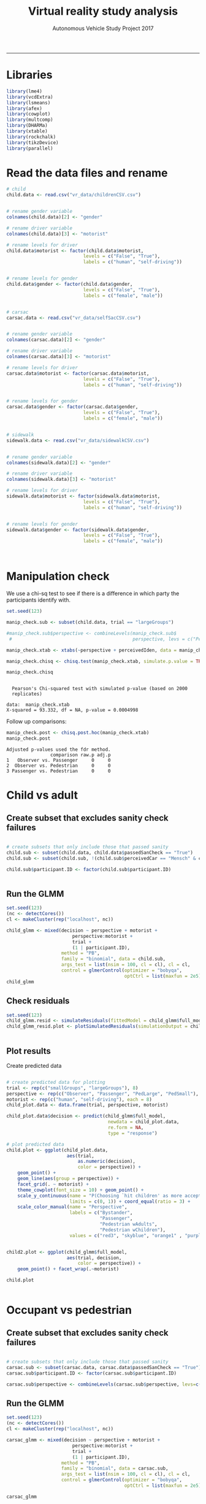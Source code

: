 #+TITLE:Virtual reality study analysis
#+LaTeX_CLASS: koma-article
#+LaTeX_CLASS_OPTIONS: [colorlinks=true,linkcolor=black]
#+AUTHOR: Autonomous Vehicle Study Project 2017
-----
* Libraries

#+BEGIN_SRC R :session *R* :results none
library(lme4)
library(vcdExtra)
library(lsmeans)
library(afex)
library(cowplot)
library(multcomp)
library(DHARMa)
library(xtable)
library(rockchalk)
library(tikzDevice)
library(parallel)
#+END_SRC

* Read the data files and rename

#+BEGIN_SRC R :session *R* :results none
# child
child.data <- read.csv("vr_data/childrenCSV.csv")


# rename gender variable
colnames(child.data)[2] <- "gender"

# rename driver variable
colnames(child.data)[3] <- "motorist"

# rename levels for driver
child.data$motorist <- factor(child.data$motorist,
                            levels = c("False", "True"),
                            labels = c("human", "self-driving"))


# rename levels for gender
child.data$gender <- factor(child.data$gender,
                            levels = c("False", "True"),
                            labels = c("female", "male"))


# carsac
carsac.data <- read.csv("vr_data/selfSacCSV.csv")


# rename gender variable
colnames(carsac.data)[2] <- "gender"

# rename driver variable
colnames(carsac.data)[3] <- "motorist"

# rename levels for driver
carsac.data$motorist <- factor(carsac.data$motorist,
                            levels = c("False", "True"),
                            labels = c("human", "self-driving"))


# rename levels for gender
carsac.data$gender <- factor(carsac.data$gender,
                            levels = c("False", "True"),
                            labels = c("female", "male"))


# sidewalk
sidewalk.data <- read.csv("vr_data/sidewalkCSV.csv")


# rename gender variable
colnames(sidewalk.data)[2] <- "gender"

# rename driver variable
colnames(sidewalk.data)[3] <- "motorist"

# rename levels for driver
sidewalk.data$motorist <- factor(sidewalk.data$motorist,
                            levels = c("False", "True"),
                            labels = c("human", "self-driving"))


# rename levels for gender
sidewalk.data$gender <- factor(sidewalk.data$gender,
                            levels = c("False", "True"),
                            labels = c("female", "male"))



#+END_SRC
* Manipulation check
We use a chi-sq test to see if there is a difference in which party
the participants identify with.

#+BEGIN_SRC R :session *R* :results output :exports both
set.seed(123)

manip_check.sub <- subset(child.data, trial == "largeGroups")

#manip_check.sub$perspective <- combineLevels(manip_check.sub$
 #                                            perspective, levs = c("PedLarge", "PedSmall"), newLabel = c("Pedestrian"))

manip_check.xtab <- xtabs(~perspective + perceivedIden, data = manip_check.sub)

manip_check.chisq <- chisq.test(manip_check.xtab, simulate.p.value = TRUE)

manip_check.chisq
#+END_SRC

#+RESULTS:
:
: 	Pearson's Chi-squared test with simulated p-value (based on 2000
: 	replicates)
:
: data:  manip_check.xtab
: X-squared = 93.332, df = NA, p-value = 0.0004998

Follow up comparisons:

#+BEGIN_SRC R :session *R* :results output :exports both
manip_check.post <- chisq.post.hoc(manip_check.xtab)
manip_check.post
#+END_SRC

#+RESULTS:
: Adjusted p-values used the fdr method.
:                 comparison raw.p adj.p
: 1   Observer vs. Passenger     0     0
: 2  Observer vs. Pedestrian     0     0
: 3 Passenger vs. Pedestrian     0     0



* Child vs adult
** Create subset that excludes sanity check failures

 #+BEGIN_SRC R :session *R* :results none

# create subsets that only include those that passed sanity
child.sub <- subset(child.data, child.data$passedSanCheck == "True")
child.sub <- subset(child.sub, !(child.sub$perceivedCar == "Mensch" & child.sub$motorist == "self-driving"))

child.sub$participant.ID <- factor(child.sub$participant.ID)


 #+END_SRC
** Run the GLMM
#+BEGIN_SRC R :session *R* :results output :exports both
set.seed(123)
(nc <- detectCores())
cl <- makeCluster(rep("localhost", nc))

child_glmm <- mixed(decision ~ perspective + motorist +
                        perspective:motorist +
                        trial +
                        (1 | participant.ID),
                    method = "PB",
                    family = "binomial", data = child.sub,
                    args_test = list(nsim = 100, cl = cl), cl = cl,
                    control = glmerControl(optimizer = "bobyqa",
                                           optCtrl = list(maxfun = 2e5)))
child_glmm
#+END_SRC

** Check residuals
#+BEGIN_SRC R :session *R* :file child_plot1.png :results graphics :exports both
set.seed(123)
child_glmm.resid <- simulateResiduals(fittedModel = child_glmm$full_model, n = 2000)
child_glmm_resid.plot <- plotSimulatedResiduals(simulationOutput = child_glmm.resid)


#+END_SRC

#+RESULTS:
[[file:child_plot1.png]]

**  Plot results
Create predicted data
#+BEGIN_SRC R :session *R* :file child_plot2.png :results graphics :exports both

# create predicted data for plotting
trial <- rep(c("smallGroups", "largeGroups"), 8)
perspective <- rep(c("Observer", "Passenger", "PedLarge", "PedSmall"), each = 2)
motorist <- rep(c("human", "self-driving"), each = 8)
child_plot.data <- data.frame(trial, perspective, motorist)

child_plot.data$decision <- predict(child_glmm$full_model,
                                     newdata = child_plot.data,
                                     re.form = NA,
                                     type = "response")

# plot predicted data
child.plot <- ggplot(child_plot.data,
                      aes(trial,
                          as.numeric(decision),
                          color = perspective)) +
    geom_point() +
    geom_line(aes(group = perspective)) +
    facet_grid(. ~ motorist) +
    theme_cowplot(font_size = 10) + geom_point() +
    scale_y_continuous(name = "P(Choosing `hit children' as more acceptable)",
                       limits = c(0, 1)) + coord_equal(ratio = 3) +
    scale_color_manual(name = "Perspective",
                       labels = c("Bystander",
                                  "Passenger",
                                  "Pedestrian wAdults",
                                  "Pedestrian wChildren"),
                       values = c("red3", "skyblue", "orange1" , "purple"))


child2.plot <- ggplot(child_glmm$full_model,
                      aes(trial, decision,
                          color = perspective)) +
    geom_point() + facet_wrap(.~motorist)

child.plot


#+END_SRC

#+RESULTS:
[[file:plot2.png]]

* Occupant vs pedestrian
** Create subset that excludes sanity check failures

 #+BEGIN_SRC R :session *R* :results none

# create subsets that only include those that passed sanity
carsac.sub <- subset(carsac.data, carsac.data$passedSanCheck == "True")
carsac.sub$participant.ID <- factor(carsac.sub$participant.ID)

carsac.sub$perspective <- combineLevels(carsac.sub$perspective, levs=c("PedLarge", "PedSmall"), newLabel = "Pedestrian")

 #+END_SRC
** Run the GLMM
#+BEGIN_SRC R :session *R* :results output :exports both
set.seed(123)
(nc <- detectCores())
cl <- makeCluster(rep("localhost", nc))

carsac_glmm <- mixed(decision ~ perspective + motorist +
                        perspective:motorist +
                        trial +
                        (1 | participant.ID),
                    method = "PB",
                    family = "binomial", data = carsac.sub,
                    args_test = list(nsim = 100, cl = cl), cl = cl,
                    control = glmerControl(optimizer = "bobyqa",
                                           optCtrl = list(maxfun = 2e5)))

carsac_glmm
#+END_SRC

** Check residuals
#+BEGIN_SRC R :session *R* :file carsac_plot1.png :results graphics :exports both
set.seed(123)
carsac_glmm.resid <- simulateResiduals(fittedModel = carsac_glmm$full_model, n = 2000)
carsac_glmm_resid.plot <- plotSimulatedResiduals(simulationOutput = carsac_glmm.resid)


#+END_SRC

#+RESULTS:
[[file:plot1.png]]

**  Plot results
Create predicted data
#+BEGIN_SRC R :session *R* :file carsac_plot2.png :results graphics :exports both

# create predicted data for plotting
trial <- rep(c("cityR", "mountain"), 6)
perspective <- rep(c("Observer", "Passenger", "Pedestrian"), each = 2)
motorist <- rep(c("human", "self-driving"), each = 6)
carsac_plot.data <- data.frame(trial, perspective, motorist)

carsac_plot.data$decision <- predict(carsac_glmm$full_model,
                                     newdata = carsac_plot.data,
                                     re.form = NA,
                                     type = "response")

# plot predicted data
carsac.plot <- ggplot(carsac_plot.data,
                      aes(trial,
                          as.numeric(decision),
                          color = perspective)) +
    geom_point() +
    geom_line(aes(group = perspective)) +
    facet_grid(. ~ motorist) +
    theme_cowplot(font_size = 10) + geom_point() +
    scale_y_continuous(name = "P(Choosing `crash car' as more acceptable)",
                       limits = c(0, 1)) + coord_equal(ratio = 3) +
    scale_color_manual(name = "Perspective",
                       labels = c("Bystander",
                                  "Passenger",
                                  "Pedestrian"),
                       values = c("red3", "skyblue", "orange1" , "purple"))


carsac2.plot <- ggplot(carsac_glmm$full_model,
                      aes(trial, decision,
                          color = perspective)) +
    geom_point() + facet_wrap(.~motorist)

carsac.plot


#+END_SRC

#+RESULTS:
[[file:carsac_plot2.png]]
* Sidewalk vs road
** Create subset that excludes sanity check failures

 #+BEGIN_SRC R :session *R* :results none

# create subsets that only include those that passed sanity
sidewalk.sub <- subset(sidewalk.data, sidewalk.data$passedSanCheck == "True")
sidewalk.sub$participant.ID <- factor(sidewalk.sub$participant.ID)

 #+END_SRC
** Run the GLMM
#+BEGIN_SRC R :session *R* :results output :exports both
set.seed(123)
(nc <- detectCores())
cl <- makeCluster(rep("localhost", nc))

sidewalk_glmm <- mixed(decision == "hitSidewalk" ~ perspective + motorist +
                        perspective:motorist +
                        trial +
                        (1 | participant.ID),
                    method = "PB",
                    family = "binomial", data = sidewalk.sub,
                    args_test = list(nsim = 100, cl = cl), cl = cl,
                    control = glmerControl(optimizer = "bobyqa",
                                           optCtrl = list(maxfun = 2e5)))

sidewalk_glmm
#+END_SRC

** Check residuals
#+BEGIN_SRC R :session *R* :file sidewalk_plot1.png :results graphics :exports both
set.seed(123)
sidewalk_glmm.resid <- simulateResiduals(fittedModel = sidewalk_glmm$full_model, n = 2000)
sidewalk_glmm_resid.plot <- plotSimulatedResiduals(simulationOutput = sidewalk_glmm.resid)


#+END_SRC

#+RESULTS:
[[file:plot1.png]]

**  Plot results
Create predicted data
#+BEGIN_SRC R :session *R* :file sidewalk_plot2.png :results graphics :exports both

# create predicted data for plotting
trial <- rep(c("smallGroups", "largeGroups"), 8)
perspective <- rep(c("Observer", "Passenger", "PedLarge", "PedSmall"), each = 2)
motorist <- rep(c("human", "self-driving"), each = 8)
sidewalk_plot.data <- data.frame(trial, perspective, motorist)

sidewalk_plot.data$decision <- predict(sidewalk_glmm$full_model,
                                     newdata = sidewalk_plot.data,
                                     re.form = NA,
                                     type = "response")

# plot predicted data
sidewalk.plot <- ggplot(sidewalk_plot.data,
                      aes(trial,
                          as.numeric(decision),
                          color = perspective)) +
    geom_point() +
    geom_line(aes(group = perspective)) +
    facet_grid(. ~ motorist) +
    theme_cowplot(font_size = 10) + geom_point() +
    scale_y_continuous(name = "P(Choosing `hit sidewalk' as more acceptable)",
                       limits = c(0, 1)) + coord_equal(ratio = 3) +
    scale_color_manual(name = "Perspective",
                       labels = c("Bystander",
                                  "Passenger",
                                  "Pedestrian on road",
                                  "Pedestrian on sidewalk"),
                       values = c("red3", "skyblue", "orange1" , "purple"))

sidewalk.plot

#+END_SRC

#+RESULTS:
[[file:sidewalk_plot2.png]]
